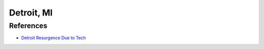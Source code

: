 Detroit, MI
===========

References
----------
* `Detroit Resurgence Due to Tech <http://video.msnbc.msn.com/nightly-news/47934620/#47934620>`_

